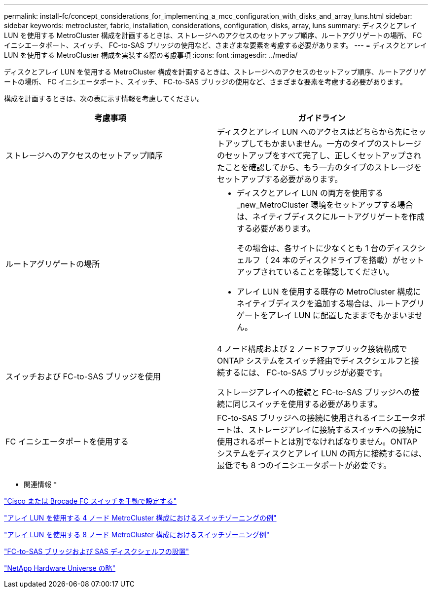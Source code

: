 ---
permalink: install-fc/concept_considerations_for_implementing_a_mcc_configuration_with_disks_and_array_luns.html 
sidebar: sidebar 
keywords: metrocluster, fabric, installation, considerations, configuration, disks, array, luns 
summary: ディスクとアレイ LUN を使用する MetroCluster 構成を計画するときは、ストレージへのアクセスのセットアップ順序、ルートアグリゲートの場所、 FC イニシエータポート、スイッチ、 FC-to-SAS ブリッジの使用など、さまざまな要素を考慮する必要があります。 
---
= ディスクとアレイ LUN を使用する MetroCluster 構成を実装する際の考慮事項
:icons: font
:imagesdir: ../media/


[role="lead"]
ディスクとアレイ LUN を使用する MetroCluster 構成を計画するときは、ストレージへのアクセスのセットアップ順序、ルートアグリゲートの場所、 FC イニシエータポート、スイッチ、 FC-to-SAS ブリッジの使用など、さまざまな要素を考慮する必要があります。

構成を計画するときは、次の表に示す情報を考慮してください。

|===
| 考慮事項 | ガイドライン 


 a| 
ストレージへのアクセスのセットアップ順序
 a| 
ディスクとアレイ LUN へのアクセスはどちらから先にセットアップしてもかまいません。一方のタイプのストレージのセットアップをすべて完了し、正しくセットアップされたことを確認してから、もう一方のタイプのストレージをセットアップする必要があります。



 a| 
ルートアグリゲートの場所
 a| 
* ディスクとアレイ LUN の両方を使用する _new_MetroCluster 環境をセットアップする場合は、ネイティブディスクにルートアグリゲートを作成する必要があります。
+
その場合は、各サイトに少なくとも 1 台のディスクシェルフ（ 24 本のディスクドライブを搭載）がセットアップされていることを確認してください。

* アレイ LUN を使用する既存の MetroCluster 構成にネイティブディスクを追加する場合は、ルートアグリゲートをアレイ LUN に配置したままでもかまいません。




 a| 
スイッチおよび FC-to-SAS ブリッジを使用
 a| 
4 ノード構成および 2 ノードファブリック接続構成で ONTAP システムをスイッチ経由でディスクシェルフと接続するには、 FC-to-SAS ブリッジが必要です。

ストレージアレイへの接続と FC-to-SAS ブリッジへの接続に同じスイッチを使用する必要があります。



 a| 
FC イニシエータポートを使用する
 a| 
FC-to-SAS ブリッジへの接続に使用されるイニシエータポートは、ストレージアレイに接続するスイッチへの接続に使用されるポートとは別でなければなりません。ONTAP システムをディスクとアレイ LUN の両方に接続するには、最低でも 8 つのイニシエータポートが必要です。

|===
* 関連情報 *

link:task_fcsw_configure_the_cisco_or_brocade_fc_switches_manually.html["Cisco または Brocade FC スイッチを手動で設定する"]

link:concept_example_of_switch_zoning_in_a_four_node_mcc_configuration_with_array_luns.html["アレイ LUN を使用する 4 ノード MetroCluster 構成におけるスイッチゾーニングの例"]

link:concept_example_of_switch_zoning_in_an_eight_node_mcc_configuration_with_array_luns.html["アレイ LUN を使用する 8 ノード MetroCluster 構成におけるスイッチゾーニング例"]

link:task_fb_new_install.html["FC-to-SAS ブリッジおよび SAS ディスクシェルフの設置"]

https://hwu.netapp.com["NetApp Hardware Universe の略"]
